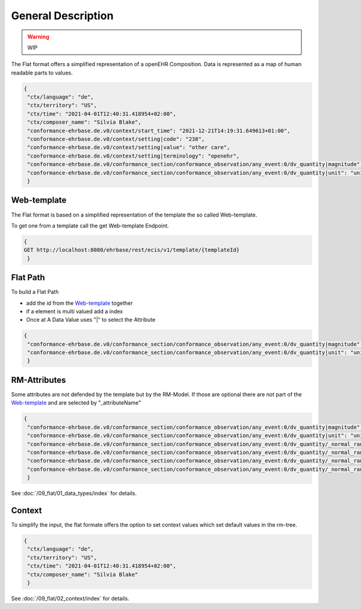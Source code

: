 General Description
===================

.. warning:: WIP

The Flat format offers a simplified representation of a openEHR Composition. Data is represented as a map of human readable parts to values.

.. code-block:: json

 {
  "ctx/language": "de",
  "ctx/territory": "US",
  "ctx/time": "2021-04-01T12:40:31.418954+02:00",
  "ctx/composer_name": "Silvia Blake",
  "conformance-ehrbase.de.v0/context/start_time": "2021-12-21T14:19:31.649613+01:00",
  "conformance-ehrbase.de.v0/context/setting|code": "238",
  "conformance-ehrbase.de.v0/context/setting|value": "other care",
  "conformance-ehrbase.de.v0/context/setting|terminology": "openehr",
  "conformance-ehrbase.de.v0/conformance_section/conformance_observation/any_event:0/dv_quantity|magnitude": 65.9,
  "conformance-ehrbase.de.v0/conformance_section/conformance_observation/any_event:0/dv_quantity|unit": "unit"
  }


Web-template 
--------------
The Flat format is based on a simplified representation of the template the so called Web-template.

To get one from a template call the get Web-template Endpoint.

.. code-block:: javascript

 {
 GET http://localhost:8080/ehrbase/rest/ecis/v1/template/{templateId}
  } 

.. code-block:: json
  :linenos: 
  :emphasize-lines: 10,20,30,40,46,50,60

   {
    "templateId": "conformance-ehrbase.de.v0",
    "semVer": "1.0.0",
    "version": "2.3",
    "defaultLanguage": "en",
    "languages": [
      "en"
    ],
    "tree": {
      "id": "conformance-ehrbase.de.v0",
      "name": "conformance-ehrbase.de.v0",
      "localizedName": "conformance-ehrbase.de.v0",
      "rmType": "COMPOSITION",
      "nodeId": "openEHR-EHR-COMPOSITION.conformance_composition_.v0",
      "min": 1,
      "max": 1,
      "aqlPath": "",
      "children": [
        {
          "id": "conformance_section",
          "name": "conformance section",
          "localizedName": "conformance section",
          "rmType": "SECTION",
          "nodeId": "openEHR-EHR-SECTION.conformance_section.v0",
          "min": 0,
          "max": 1,
          "aqlPath": "/content[openEHR-EHR-SECTION.conformance_section.v0]",
          "children": [
            {
              "id": "conformance_observation",
              "name": "Conformance Observation",
              "localizedName": "Conformance Observation",
              "rmType": "OBSERVATION",
              "nodeId": "openEHR-EHR-OBSERVATION.conformance_observation.v0",
              "min": 0,
              "max": 1,
              "aqlPath": "/content[openEHR-EHR-SECTION.conformance_section.v0]/items[openEHR-EHR-OBSERVATION.conformance_observation.v0]",
              "children": [
                {
                  "id": "any_event",
                  "name": "Any event",
                  "localizedName": "Any event",
                  "rmType": "EVENT",
                  "nodeId": "at0002",
                  "min": 0,
                  "max": -1,
                  "aqlPath": "/content[openEHR-EHR-SECTION.conformance_section.v0]/items[openEHR-EHR-OBSERVATION.conformance_observation.v0]/data[at0001]/events[at0002]",
                  "children": [
                    {
                      "id": "dv_quantity",
                      "name": "DV_QUANTITY",
                      "localizedName": "DV_QUANTITY",
                      "rmType": "DV_QUANTITY",
                      "nodeId": "at0008",
                      "min": 0,
                      "max": 1,
                      "aqlPath": "/content[openEHR-EHR-SECTION.conformance_section.v0]/items[openEHR-EHR-OBSERVATION.conformance_observation.v0]/data[at0001]/events[at0002]/data[at0003]/items[at0008]/value",
                      "inputs": [
                        {
                          "suffix": "magnitude",
                          "type": "DECIMAL"
                        },
                        {
                          "suffix": "unit",
                          "type": "CODED_TEXT"
                        }
                      ]
                    }
                  ]
                }
              ]
            }
          ]
        }
      ]
    }
   }


Flat Path
--------------

To build a Flat Path

* add the id from the `Web-template`_ together
* if a element is multi valued add a index
* Once at A Data Value uses "|" to select the Attribute

.. code-block:: json

 {
  "conformance-ehrbase.de.v0/conformance_section/conformance_observation/any_event:0/dv_quantity|magnitude": 65.9,
  "conformance-ehrbase.de.v0/conformance_section/conformance_observation/any_event:0/dv_quantity|unit": "unit"
  }

RM-Attributes
--------------
Some attributes are not defended by the template but by the RM-Model. If those are optional there are not part of the `Web-template`_ and are selected by "_attributeName"

.. code-block:: json

 {
  "conformance-ehrbase.de.v0/conformance_section/conformance_observation/any_event:0/dv_quantity|magnitude": 65.9,
  "conformance-ehrbase.de.v0/conformance_section/conformance_observation/any_event:0/dv_quantity|unit": "unit",
  "conformance-ehrbase.de.v0/conformance_section/conformance_observation/any_event:0/dv_quantity/_normal_range/lower|magnitude": 20.5,
  "conformance-ehrbase.de.v0/conformance_section/conformance_observation/any_event:0/dv_quantity/_normal_range/lower|unit": "unit",
  "conformance-ehrbase.de.v0/conformance_section/conformance_observation/any_event:0/dv_quantity/_normal_range/upper|magnitude": 66.6,
  "conformance-ehrbase.de.v0/conformance_section/conformance_observation/any_event:0/dv_quantity/_normal_range/upper|unit": "unit"
  }

See :doc:`/09_flat/01_data_types/index` for details.

Context
--------------
To simplify the input, the flat formate offers the option to set context values which set default values in the rm-tree.

.. code-block:: json

 {
  "ctx/language": "de",
  "ctx/territory": "US",
  "ctx/time": "2021-04-01T12:40:31.418954+02:00",
  "ctx/composer_name": "Silvia Blake"
  }

See :doc:`/09_flat/02_context/index` for details.